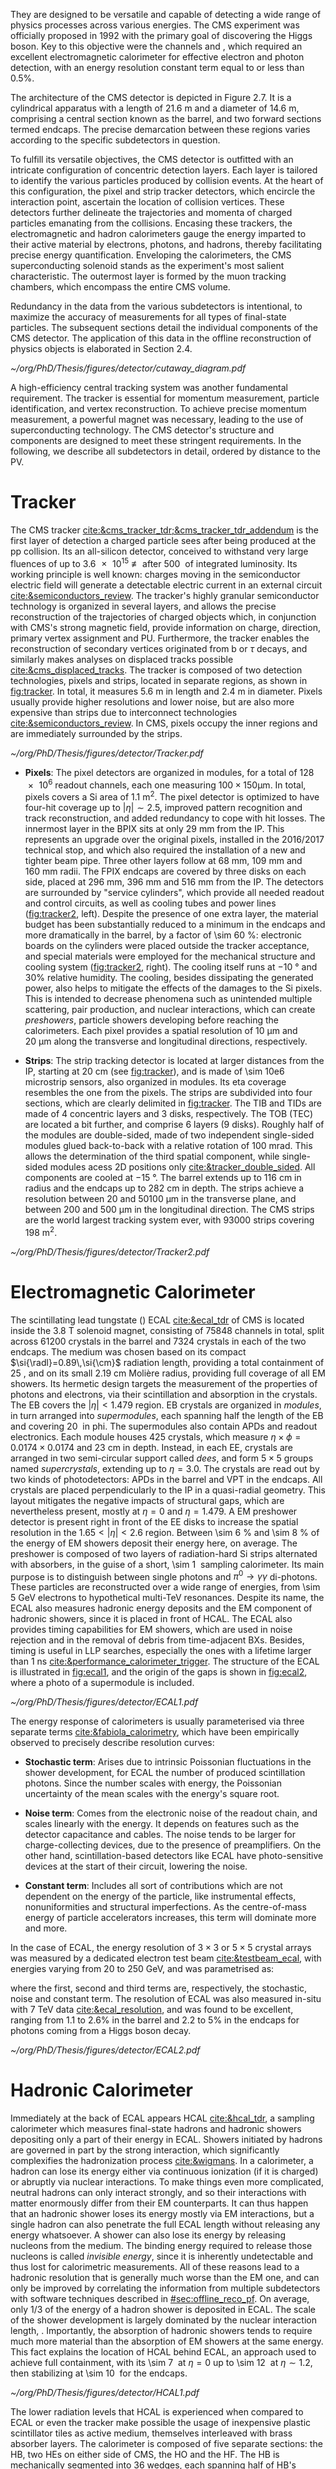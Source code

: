 :PROPERTIES:
:CUSTOM_ID: sec:detector_structure
:END:

They are designed to be versatile and capable of detecting a wide range of physics processes across various energies.
The CMS experiment was officially proposed in 1992 with the primary goal of discovering the Higgs boson.
Key to this objective were the channels \hzzfourl{} and \hgg{}, which required an excellent electromagnetic calorimeter for effective electron and photon detection, with an energy resolution constant term equal to or less than 0.5%.

The architecture of the CMS detector is depicted in Figure 2.7.
It is a cylindrical apparatus with a length of \SI{21.6}{\meter} and a diameter of \SI{14.6}{\meter}, comprising a central section known as the barrel, and two forward sections termed endcaps.
The precise demarcation between these regions varies according to the specific subdetectors in question.

To fulfill its versatile objectives, the CMS detector is outfitted with an intricate configuration of concentric detection layers.
Each layer is tailored to identify the various particles produced by collision events.
At the heart of this configuration, the pixel and strip tracker detectors, which encircle the interaction point, ascertain the location of collision vertices.
These detectors further delineate the trajectories and momenta of charged particles emanating from the collisions.
Encasing these trackers, the electromagnetic and hadron calorimeters gauge the energy imparted to their active material by electrons, photons, and hadrons, thereby facilitating precise energy quantification.
Enveloping the calorimeters, the CMS superconducting solenoid stands as the experiment's most salient characteristic.
The outermost layer is formed by the muon tracking chambers, which encompass the entire CMS volume.

Redundancy in the data from the various subdetectors is intentional, to maximize the accuracy of measurements for all types of final-state particles.
The subsequent sections detail the individual components of the CMS detector.
The application of this data in the offline reconstruction of physics objects is elaborated in Section 2.4.

#+NAME: fig:cutaway_cms
#+CAPTION: Cutaway 3D model of the CMS detector. All subdetectors are visible and labeled. Taken from [[cite:&cms_cutaway_diagrams]].
#+BEGIN_figure
#+ATTR_LATEX: :width 1.\textwidth :center
[[~/org/PhD/Thesis/figures/detector/cutaway_diagram.pdf]]
#+END_figure

A high-efficiency central tracking system was another fundamental requirement.
The tracker is essential for momentum measurement, particle identification, and vertex reconstruction.
To achieve precise momentum measurement, a powerful magnet was necessary, leading to the use of superconducting technology.
The CMS detector's structure and components are designed to meet these stringent requirements.
In the following, we describe all subdetectors in detail, ordered by distance to the \ac{PV}.

* Tracker

The \ac{CMS} tracker [[cite:&cms_tracker_tdr;&cms_tracker_tdr_addendum]] is the first layer of detection a charged particle sees after being produced at the \ac{pp} collision.
Its an all-silicon detector, conceived to withstand very large fluences of up to \SI{3.6e15}{\nequiv} after \SI{500}{\invfb} of integrated luminosity.
Its working principle is well known: charges moving in the semiconductor electric field will generate a detectable electric current in an external circuit [[cite:&semiconductors_review]].
The tracker's highly granular semiconductor technology is organized in several layers, and allows the precise reconstruction of the trajectories of charged objects which, in conjunction with \ac{CMS}'s strong magnetic field, provide information on charge, direction, primary vertex assignment and \ac{PU}.
Furthermore, the tracker enables the reconstruction of secondary vertices originated from b or $\tau$ decays, and similarly makes analyses on displaced tracks possible [[cite:&cms_displaced_tracks]].
The tracker is composed of two detection technologies, pixels and strips, located in separate regions, as shown in [[fig:tracker]].
In total, it measures \SI{5.6}{\meter} in length and \SI{2.4}{\meter} in diameter.
Pixels usually provide higher resolutions and lower noise, but are also more expensive than strips due to interconnect technologies [[cite:&semiconductors_review]].
In \ac{CMS}, pixels occupy the inner regions and are immediately surrounded by the strips.

#+NAME: fig:tracker
#+CAPTION: 2D R vs. z projection of one quarter of the \ac{CMS} tracker. The pixel detector is depicted in green, while single-sided and double-sided strip modules are shown as red and blue segments, respectively. The four components of the strip detector are highlighted in yellow: \ac{TIB}, \ac{TID}, \ac{TOB} and \ac{TEC}. The dashed lines provide visual guidance for the \ac{eta} coordinate. Adapted from [[cite:&cms_tracker_phase2_tdr]].
#+BEGIN_figure
#+ATTR_LATEX: :width 1.\textwidth :center
[[~/org/PhD/Thesis/figures/detector/Tracker.pdf]]
#+END_figure

+ *Pixels*: The pixel detectors are organized in modules, for a total of \num{128e6} readout channels, each one measuring $100\times150\si{\um}$.
  In total, pixels covers a \ac{Si} area of \SI{1.1}{\meter\squared}.
  The pixel detector is optimized to have four-hit coverage up to $|\eta| \sim 2.5$, improved pattern recognition and track reconstruction, and added
  redundancy to cope with hit losses.
  The innermost layer in the \ac{BPIX} sits at only \SI{29}{\mm} from the \ac{IP}.
  This represents an upgrade over the original \phase{1} pixels, installed in the 2016/2017 technical stop, and which also required the installation of a new and tighter beam pipe.
  Three other layers follow at \SI{68}{\mm}, \SI{109}{\mm} and \SI{160}{\mm} radii.
  The \ac{FPIX} endcaps are covered by three disks on each side, placed at \SI{296}{\mm}, \SI{396}{\mm} and \SI{516}{\mm} from the \ac{IP}.
  The detectors are surrounded by "service cylinders", which provide all needed readout and control circuits, as well as cooling tubes and power lines ([[fig:tracker2]], left).
  Despite the presence of one extra layer, the material budget has been substantially reduced to a minimum in the endcaps and more dramatically in the barrel, by a factor of \SI{\sim 60}{\percent}: electronic boards on the cylinders were placed outside the tracker acceptance, and special materials were employed for the mechanical structure and \ch{CO2} cooling system ([[fig:tracker2]], right).
  The cooling itself runs at \SI{-10}{\degree} and 30% relative humidity.
  The cooling, besides dissipating the generated power, also helps to mitigate the effects of the damages to the \ac{Si} pixels.
  This is intended to decrease phenomena such as unintended multiple scattering, pair production, and nuclear interactions, which can create /preshowers/, \ie{} particle showers developing before reaching the calorimeters.
  Each pixel provides a spatial resolution of \SI{10}{\um} and \SI{20}{\um} along the transverse and longitudinal directions, respectively.

+ *Strips*: The strip tracking detector is located at larger distances from the \ac{IP}, starting at \SI{20}{\cm} (see [[fig:tracker]]), and is made of \num{\sim 10e6} microstrip sensors, also organized in modules.
  Its \ac{eta} coverage resembles the one from the pixels.
  The strips are subdivided into four sections, which are clearly delimited in [[fig:tracker]].
  The \ac{TIB} and \acp{TID} are made of \num{4} concentric layers and \num{3} disks, respectively.
  The \ac{TOB} (\ac{TEC}) are located a bit further, and comprise \num{6} layers (\num{9} disks).
  Roughly half of the modules are double-sided, made of two independent single-sided modules glued back-to-back with a relative rotation of \SI{100}{\milli\radian}.
  This allows the determination of the third spatial component, while single-sided modules acess 2D positions only [[cite:&tracker_double_sided]].
  All components are cooled at \SI{-15}{\degree}.
  The barrel extends up to \SI{116}{\cm} in radius and the endcaps up to \SI{282}{\cm} in depth.
  The strips achieve a resolution between \num{20} and \SI{50100}{\um} in the transverse plane, and between \num{200} and \SI{500}{\um} in the longitudinal direction.
  The \ac{CMS} strips are the world largest tracking system ever, with \num{93000} strips covering \SI{198}{\meter\squared}.

#+NAME: fig:tracker2
#+CAPTION: (Left) 3D layout of the \phase{1} \ac{BPIX} and \ac{FPIX} detectors with their respective service half-cylinders. (Middle, Right) Material budget in units of radiation length and hadronic interaction length, as a function of \ac{eta}, as obtained from simulation. The material budget of the \ac{CMS} \phase{1} pixel detector is split into the contributions of the different categories, and the black dots display the original material budget before the technical stop update in 2016/2017. The disk structure of the endcaps lead to the observed peaks. Adapted from [[cite:&pixel_phase1_upgrade2]].
#+BEGIN_figure
#+ATTR_LATEX: :width 1.\textwidth :center
[[~/org/PhD/Thesis/figures/detector/Tracker2.pdf]]
#+END_figure

* Electromagnetic Calorimeter

The scintillating lead tungstate (\ch{PbWO4}) \ac{ECAL} [[cite:&ecal_tdr]] of \ac{CMS} is located inside the \SI{3.8}{\tesla} solenoid magnet, consisting of \num{75848} channels in total, split across \num{61200} crystals in the barrel and \num{7324} crystals in each of the two endcaps.
The medium was chosen based on its compact $\si{\radl}=0.89\,\si{\cm}$ radiation length, providing a total containment of \SI{25}{\radl}, and on its small \SI{2.19}{\cm} Molière radius, providing full coverage of all \ac{EM} showers.
Its hermetic design targets the measurement of the properties of photons and electrons, via their scintillation and absorption in the crystals.
The \ac{EB} covers the $|\eta| < 1.479$ region.
\Ac{EB} crystals are organized in /modules/, in turn arranged into /supermodules/, each spanning half the length of the \ac{EB} and covering \SI{20}{\degre} in \ac{phi}.
The supermodules also contain \acp{APD} and readout electronics.
Each module houses \num{425} crystals, which measure $\eta\times\phi = 0.0174\times0.0174$ and \SI{23}{\cm} in depth.
Instead, in each \ac{EE}, crystals are arranged in two semi-circular support called /dees/, and form $5\times5$ groups named /supercrystals/, extending up to $\eta = 3.0$.
The crystals are read out by two kinds of photodetectors: \acp{APD} in the barrel and \ac{VPT} in the endcaps.
All crystals are placed perpendicularly to the \ac{IP} in a quasi-radial geometry.
This layout mitigates the negative impacts of structural gaps, which are nevertheless present, mostly at $\eta=0$ and $\eta=1.479$.
A \ac{EM} preshower detector is present right in front of the \ac{EE} disks to increase the spatial resolution in the $1.65<|\eta|<2.6$ region.
Between \SI{\sim 6}{\percent} and \SI{\sim 8}{\percent} of the energy of \ac{EM} showers deposit their energy here, on average.
The preshower is composed of two layers of radiation-hard \ac{Si} strips alternated with \ch{Pb} absorbers, in the guise of a short, \SI{\sim 1}{\radl} sampling calorimeter.
Its main purpose is to distinguish between single photons and $\pi^{0}\rightarrow\gamma\gamma$ di-photons.
These particles are reconstructed over a wide range of energies, from \SI{\sim 5}{\GeV} electrons to hypothetical multi-\si{\TeV} resonances.
Despite its name, the \ac{ECAL} also measures hadronic energy deposits and the \ac{EM} component of hadronic showers, since it is placed in front of \ac{HCAL}.
The \ac{ECAL} also provides timing capabilities for \ac{EM} showers, which are used in noise rejection and in the removal of debris from time-adjacent \acp{BX}.
Besides, timing is useful in \ac{LLP} searches, especially the ones with a lifetime larger than \SI{1}{\nano\second} [[cite:&performance_calorimeter_trigger]].
The structure of the \ac{ECAL} is illustrated in [[fig:ecal1]], and the origin of the gaps is shown in [[fig:ecal2]], where a photo of a supermodule is included.

#+NAME: fig:ecal1
#+CAPTION: (Left) Conceptual representation of the ECAL mechanical structure. The lead-tungstate crystals are housed in the modules and supermodules of the barrel, while in the endcap they are arranged between the preshower and the support dees, grouped in supercrystals. (Right) A single endcap with Dees apart, showing its supercrystals. Adapted from [[cite:&ecal_tdr]].
#+BEGIN_figure
#+ATTR_LATEX: :width 1.\textwidth :center
[[~/org/PhD/Thesis/figures/detector/ECAL1.pdf]]
#+END_figure

The energy response of calorimeters is usually parameterised via three separate terms [[cite:&fabiola_calorimetry]], which have been empirically observed to precisely describe resolution curves: 

+ *Stochastic term*:
  Arises due to intrinsic Poissonian fluctuations in the shower development, for \ac{ECAL} the number of produced scintillation photons. Since the number scales with energy, the Poissonian uncertainty of the mean scales with the energy's square root.
  
+ *Noise term*:
  Comes from the electronic noise of the readout chain, and scales linearly with the energy.
  It depends on features such as the detector capacitance and cables.
  The noise tends to be larger for charge-collecting devices, due to the presence of preamplifiers.
  On the other hand, scintillation-based detectors like \ac{ECAL} have photo-sensitive devices at the start of their circuit, lowering the noise.
  
+ *Constant term*: 
  Includes all sort of contributions which are not dependent on the energy of the particle, like instrumental effects, nonuniformities and structural imperfections.
  As the centre-of-mass energy of particle accelerators increases, this term will dominate more and more.

In the case of \ac{ECAL}, the energy resolution of $3\times3$ or $5\times5$ crystal arrays was measured by a dedicated electron test beam [[cite:&testbeam_ecal]], with energies varying from \num{20} to \SI{250}{\GeV}, and was parametrised as:

#+NAME: eq:ecal_resolution
\begin{equation}
\left( \frac{\sigma}{E} \right)^2 = \left( \frac{2.8\%}{\sqrt{E}} \right)^2 + \left( \frac{12\%}{E}\right)^2 + (0.3\%)^2 \: .
\end{equation}

\noindent where the first, second and third terms are, respectively, the stochastic, noise and constant term.
The resolution of \ac{ECAL} was also measured in-situ with \run{1} \SI{7}{\TeV} data [[cite:&ecal_resolution]], and was found to be excellent, ranging from 1.1 to 2.6% in the barrel and 2.2 to 5% in the endcaps for photons coming from a Higgs boson decay.

#+NAME: fig:ecal2
#+CAPTION: (Left) Photograph of one supermodule with its modules clearly visible. (Right) Structure of a quarter of \ac{ECAL}, highlighting individual modules, supermodules and supercrystals. The spacings between supermodules and supercrystals explain the \ac{eta} gaps at 0 and 1.479. Adapted from [[cite:&ecal_tdr]].
#+BEGIN_figure
#+ATTR_LATEX: :width 1.\textwidth :center
[[~/org/PhD/Thesis/figures/detector/ECAL2.pdf]]
#+END_figure

* Hadronic Calorimeter

Immediately at the back of \ac{ECAL} appears \ac{HCAL} [[cite:&hcal_tdr]], a sampling calorimeter which measures final-state hadrons and hadronic showers depositing only a part of their energy in \ac{ECAL}.
Showers initiated by hadrons are governed in part by the strong interaction, which significantly complexifies the hadronization process [[cite:&wigmans]].
In a calorimeter, a hadron can lose its energy either via continuous ionization (if it is charged) or abruptly via nuclear interactions.
To make things even more complicated, neutral hadrons can only interact strongly, and so their interactions with matter enormously differ from their \ac{EM} counterparts.
It can thus happen that an hadronic shower loses its energy mostly via \ac{EM} interactions, but a single hadron can also penetrate the full \ac{ECAL} length without releasing any energy whatsoever.
A shower can also lose its energy by releasing nucleons from the medium.
The binding energy required to release those nucleons is called /invisible energy/, since it is inherently undetectable and thus lost for calorimetric measurements.
All of these reasons lead to a hadronic resolution that is generally much worse than the \ac{EM} one, and can only be improved by correlating the information from multiple subdetectors with software techniques described in [[#sec:offline_reco_pf]].
On average, only 1/3 of the energy of a hadron shower is deposited in \ac{ECAL}.
The scale of the shower development is largely dominated by the nuclear interaction length, \si{\nucintl}.
Importantly, the absorption of hadronic showers tends to require much more material than the absorption of \ac{EM} showers at the same energy.
This fact explains the location of \ac{HCAL} behind \ac{ECAL}, an approach used to achieve full containment, with its \SI{\sim 7}{\nucintl} at $\eta=0$ up to \SI{\sim 12}{\nucintl} at $\eta\sim1.2$, then stabilizing at \SI{\sim 10}{\nucintl} for the endcaps.

#+NAME: fig:hcal1
#+CAPTION: \ac{HCAL} Schematic view of a quarter of the hadronic calorimeter, along the longitudinal direction. The four section are shown: \ac{HB}, \ac{HO}, \ac{HF} and \ac{HF}. The dashed lines provide visual guidance for the \ac{eta} coordinate. Taken from [[cite:&cms_collab]].
#+BEGIN_figure
#+ATTR_LATEX: :width 1.\textwidth :center
[[~/org/PhD/Thesis/figures/detector/HCAL1.pdf]]
#+END_figure

The lower radiation levels that \ac{HCAL} is experienced when compared to \ac{ECAL} or even the tracker make possible the usage of inexpensive plastic scintillator tiles as active medium, themselves interleaved with brass absorber layers.
The calorimeter is composed of five separate sections: the \ac{HB}, two \acp{HE} on either side of \ac{CMS}, the \ac{HO} and the \ac{HF}.
The HB is mechanically segmented into \num{36} wedges, each spanning half of \ac{HB}'s length, covering an azimuthal sector of \SI{20}{\degree}, and weighting about \SI{25.7}{\tonne}.
Inside each wedge, the plastic scintillators are organized into \num{16} \ac{eta} regions.
In the endcaps, the \acp{HE} are instead arranged such that their absorber plates are bolted together to form a single \num{18}-sided polyhedric structure (see [[fig:hcal2]], middle) with insertion gaps for the scintillator trays.
Each of the \num{18} sides weighs \SI{\sim 300}{\tonne}, being fastened to \ac{CMS} to avoid gaps at the \ac{HB}-\ac{HE} interface (recall the geometric inefficiencies also existing for \ac{ECAL}).
The \ac{HB} is complemented by the \ac{HO} for $|\eta| < 1.4$, located just outside the solenoid magnet, but using the return yoke as absorber material, while the active medium remains \ac{Sci} plastic.
The \ac{HO} captures the tails of hadronic showers, adding \SI{1}{\nucintl} to the \SI{10}{\nucintl} from the \ac{HB}, which was judged not high enough to fully contain hadronic showers.
The light produced in the plastic scintillators is wavelength-shifted and captured in fibers.
The \ac{HCAL} is completed by the \ac{HF}, which is placed at $z=\pm11.2\,\si{\meter}$ from the \ac{IP} and covers up to $|\eta| = 5.2$.
The \ac{HF} is also a sampling calorimeter, with alternating layers of steel absorber and quarts fibers as active material.
The fibers produce scintillating light via the Cherenkov effect and send it to \acp{PMT}.
The relative orientation of some of \ac{ECAL}'s and \ac{HCAL}'s components facilitates the calorimetric trigger processing chain.
Indeed, both the \ac{HB} and \ac{HE} are segmented into projective towers, aligning, respectively, with the \ac{EB} and \ac{EE}.
In the \ac{HB}, $\eta\times\phi = 0.087\times0.087$ towers match the $5×5$ \ac{ECAL} crystal arrays, while the \ac{HE} is segmented into coarser $\eta\times\phi \sim 0.17\times0.17$ towers.
A schematic representation of \ac{HCAL} can be seen in [[fig:hcal1]] and individual components are shown in [[fig:hcal2]].

#+NAME: fig:hcal2
#+CAPTION: (Left) Assembled \ac{HCAL} half-barrel. (Middle) Partially assembled \ac{HE}m without the absorber, where \ac{Sci} trays can be seen inserted in some of the outer sectors. (Right) Layout of all the \ac{HO} trays in the CMS detector. Adapted from [[cite:&cms_collab]].
#+BEGIN_figure
#+ATTR_LATEX: :width 1.\textwidth :center
[[~/org/PhD/Thesis/figures/detector/HCAL2.pdf]]
#+END_figure

All components in \ac{HCAL} used to included \acp{HPD} for $|\eta|<3$.
Initially seen as beneficial due to their high magnetic field tolerance and large gains, issues on high voltage electric discharges lead to significant increases in the overall \ac{HCAL} noise.
As a consequence, it was decided to progressively replace \acp{HPD} with \acp{SiPM}, and the procedure was completed during the \longshut{2}.
The upgrade also introduced more performant electronics and data linking, which increased the segmentation in \ac{HB} and \ac{HE}, and also improved time measurements.
Hadronic shower development is thus measured more precisely, boosting the performance of analyses targeting signatures containing delayed or displaced jets.

* Magnet
The large, \SI{220}{\tonne} \ch{Nb}-\ch{Ti} superconducting solenoid magnet is the defining feature of the \ac{CMS} design, delivering an axial and uniform magnetic field of \SI{3.8}{\tesla} over a \SI{12.5}{\meter} length and a \SI{3.15}{\meter} radius [[cite:&magnet_cms]].
The radius is large enough to acommodate both \ac{EM} and \ac{HAD} calorimeters, reducing the material budget in front the calorimeters.
This eliminates charged particle preshowers in the coil material, facilitating the matching between energy deposits and tracks.
At normal incidence, the bending power of \SI{4.9}{\tesla\meter} a provides a strong separation between energy deposits of charged and neutral particles.
As an example, a \SI{20}{\GeV} $\pt$ charged particle deviates \SI{\sim 5}{\cm} in the transverse plane at the surface of \ac{ECAL} (at \SI{1.29}{\meter} from the \ac{PV}), which is enough to distinguish it from a photon coming from the same direction.
The precise bending is estimating using a 3D magnetic field map, with an accuracy of less than \SI{0.1}{\percent} [[cite:&particle_flow]].
We can roughly get the right numbers by applying the $R=p/qB$ formula, where $R$ is the radius of the trajectory in the transverse plane, $q$ the particle's charge and $B$ the value of a constant magnetic field.

The magnet is cooled by liquid \ch{He}, and must thus operate at \SI{-269}{\degree}.
It is for this reason enclosed in a vacuum vessel made of two stainless steel cylinders.
In order to contain the magnetic flux, the solenoid is surrounded by a return yoke, which is conveniently interleaved with the muon chambers to additionally provide structural support and increase muons momentum resolution.

* Muon Chambers
\Ac{CMS} is specifically optimized for muon measurements, which are performed by \acp{DT} in the barrel region and \acp{CSC} in the forward region.
\Acp{RPC} are also available for triggering and redundancy.
The entire system is based on gaseous detectors, and is located outside the solenoid, where the distance to the \ac{PV} is large enough so that only muons are expected.
Indeed, muons produced at the \ac{LHC}, with energies ranging from a few \si{\MeV} to several \si{\GeV}, are the closest a particle becomes from being a \ac{MIP} (see [[ref:fig:muon_dedx]]), and thus traverse large quantities of matter remaining mostly undisturbed.
In particular, they are not stopped by the calorimeters.
We note that muons have a mass \num{\sim 200} times larger than the electrons, rendering bremsstrahlung effect comparatively minor.
The barrel section of the muon chambers is composed of four muon stations interleaved with the steel return yoke, which provide mechanical support.
The \SI{\sim 1.8}{\tesla} magnetic return flux can thus be used to measure muon momenta, independently from the tracker.
A dedicated muon based trigger is thus possible, and combined muon position and $\pt$ measurements with the tracker becomes a very powerful tool.
However, the extreme proximity to the return yoke also creates negative effects, namely the presence of \ac{EM} showers induced by muon bremsstrahlung, which degrades momentum resolution.
A highly redundant muon system is therefore found ideal to preserve physics performance.
We can indeed find \acp{RPC} present both in the barrel, together with \acp{DT}, and in the endcaps, with \acp{CSC}.
The redundancy also plays a role in reducing the impact from acceptance blind spots introduced by the support mechanisms and cabling of such large detectors cite:&trigger_tdr_phase1_vol1.
The structure of the muon chambers, including future upgrades, is shown in [[fig:cms_muon_slice]].

#+NAME: fig:muon_dedx
#+CAPTION: Mass stopping power, in \si{\MeV\cm\squared\per\gram}, for positive muons in \ch{Cu} as a function of $\beta\gamma \equiv \text{p}/\text{M}$ and energy, with $\text{p}$ being the momentum and $\text{M}$ the energy, over \num{12} orders of magnitude in energy. Muons produced at the \ac{LHC} behave similarly to \acp{MIP}. Solid curves indicate the total stopping power. Vertical bands indicate boundaries between different approximations. The mass stopping power in the radiative region is not simply a function of $\beta\gamma$. Further discussion available in [[cite:&PDG Chpt. 34]], where the figure was taken.
#+BEGIN_figure
#+ATTR_LATEX: :width 1.\textwidth :center
[[~/org/PhD/Thesis/figures/detector/StoppingPower.pdf]]
#+END_figure

#+NAME: fig:cms_muon_slice
#+ATTR_LATEX: :width 1.\textwidth
#+CAPTION: Schematic longitudinal view of a quadrant of the R-z cross-section of the \ac{CMS} detector during \run{2}, when the \ac{GEM} detector was not yet present. All muon subdetector are shown: \acp{DT} (yellow), \acp{CSC} (green) and \acp{RPC} Pseudorapidity values are given with dashed lines. Taken from [[cite:&muon_upgrade]].
#+BEGIN_figure
[[~/org/PhD/Thesis/figures/detector/MuonSystemOld.pdf]]
#+END_figure

+ *Drift Tubes:*
  Present in the barrel section, they consist on drift chambers aiming at providing position resolutions of the order of \SI{100}{\um}.
  A single \SI{4}{\cm}-wide tube contains a stretched wire within a gas volume.
  When a charged particle passes through the gas, it knocks electrons off the gas atoms.
  The electrons drift along the electric field's direction, reaching the anode and producing a signal.
  The \acp{DT} ensure a constant drift velocity along the entire drift path, which enables the identification of the two-dimensional point in space where the charged particle, a muon in this context, crossed.
  Each \ac{DT} module range from \num{2}\times\SI{2.5}{\meter\squared} to \num{4}\times\SI{2.5}{\meter\squared} in size, and is composed of two or three \acp{SL}.
  Each module contains in turn four \ch{Al} layers of staggered \acp{DT}.
  A \ac{SL} thus provides four two-dimensional points to measure the muon's position.
  \Acp{SL} within a module are aligned in two perpendicular directions, which allows a three-dimensional measurement of the position of the muon track.

+ *Cathode Strip Chambers*:
  Stationed in the endcaps, \acp{CSC} consist of arrays of positively-charged wires perpendicular to negatively-charged \ch{Cu} strips, all within a gas volume.
  When muons pass through, electrons get knocked off the gas atoms.
  Both displaced electrons and ions follow the electric field, inducing signals in the wires and strips, respectively.
  The relative positioning of wires and strips enables a 2D position measurement for each passing muon.
  The existence of six layers per \ac{CSC} module significantly increases the precision of the measurement.
  The resolution for one layer is in the \num{80} to \SI{450}{\um} range, and approaches \SI{50}{\um} when combined.

+ *Resistive Plate Chambers*:
  They are present in both the barrel and in the endcap, and provide trigger redundancy with respect to \acp{DT} and \acp{CSC}.
  \Acp{RPC} are made of two parallel plates defining an electric field separated by a thin gas volume.
  Like for the other muon detectors, when muons pass through an \ac{RPC}, they knock out some of the gas electrons, creating electron avalanches.
  Those electrons traverse the plates without interacting and, after a precisely known time delayt, are picked up by external metallic strips.
  This provides a good spatial resolution and a time resolution of \SI{1}{\nano\second}.
  All muon stations are equipped with at least one \ac{RPC}, but two are present in the inner barrel to compensate for the lower resolution of low $\pt$ muons.
  The additional resolution extends the \ac{CMS} trigger low-$\pt$ reach to \SI{\sim 4}{\GeV} in the barrel and \SI{\sim 2}{\GeV} in the endcaps.

+ *Gas Electron Multipliers*:
  A first batch of 144 \ac{GEM} chambers, called GE1/1, was introduced in the \ac{CMS} muon system during the \longshut{2}.
  They are located very close to the beampipe, subject to the highest radiation doses among all muon detectors.
  The \acp{GEM} will improve the measurement of the muon polar bending angle, extending current trigger capabilities.
  The provided \ac{eta} coverage of the muon detectors will also be extended, up to the forward $1.55 < \eta < 2.18$ region.
  The chambers come in two alternating sizes, in order to maximize the \ac{eta} coverage while fitting in the available volume, which is constrained by the support structure.
  Each \ac{GEM} chamber includes a stack of three \ac{GEM} foils, which consist of a \SI{50}{\um}-thick insulating polymer covered on both sides by thin copper conductive layers.
  A strong electric field is applied between the two conductors.
  In total \num{36} superchambers have been installed, where each superchamber is made of two chambers and covers \num{10} degrees in \ac{phi}.
  The chambers are filled with a \num{70}/\num{30} \ch{Ar}/\ch{CO2} mixture, which is ionized by incident muons, and are segmented in strips along \ac{phi}.
  The electrons created during the ionisation process drift towards the foils creating avalanches.
  The resulting electron avalanche induces a readout signal on the finely spaced strips.
  The structure of the GE1/1 chambers can be seen in [[fig:gem_structure]].
  Its location is shown in red in [[fig:muonupgrade]], right behind the future endcap calorimeter.
  The \ac{CMS} \acp{GEM} are the largest \ac{GEM} system ever installed, with an area of \SI{\sim 0.5}{\meter\squared} per chamber.
  They bring a combined spatial resolution of \SI{\sim 100}{\um} and a timing resolution of $\lesssim$ \SI{10}{\nano\second} [[cite:&gem_tdr]].
  The greatest benefit of the early installation of part of this system is a \ac{L1} muon trigger improvement before the upgrades planned for the tracker and its trigger [[cite:&gem_trigger_data_format;&gem_tdr]].

#+NAME: fig:gem_structure
#+CAPTION: (Left) Mechanical design blowup of the a triple-\ac{GEM} chamber, following the description in the texrt. (Right) Positioning of short and long chambers in the \ac{CMS} endcap. During the \ac{HL-LHC}, \ac{GEM} detectors will be placed right at the back of \ac{HGCAL}. Adapted from [[cite:&gem_tdr]].
#+BEGIN_figure
#+ATTR_LATEX: :width 1.\textwidth :center
[[~/org/PhD/Thesis/figures/detector/GEMstructure.pdf]]
#+END_figure
